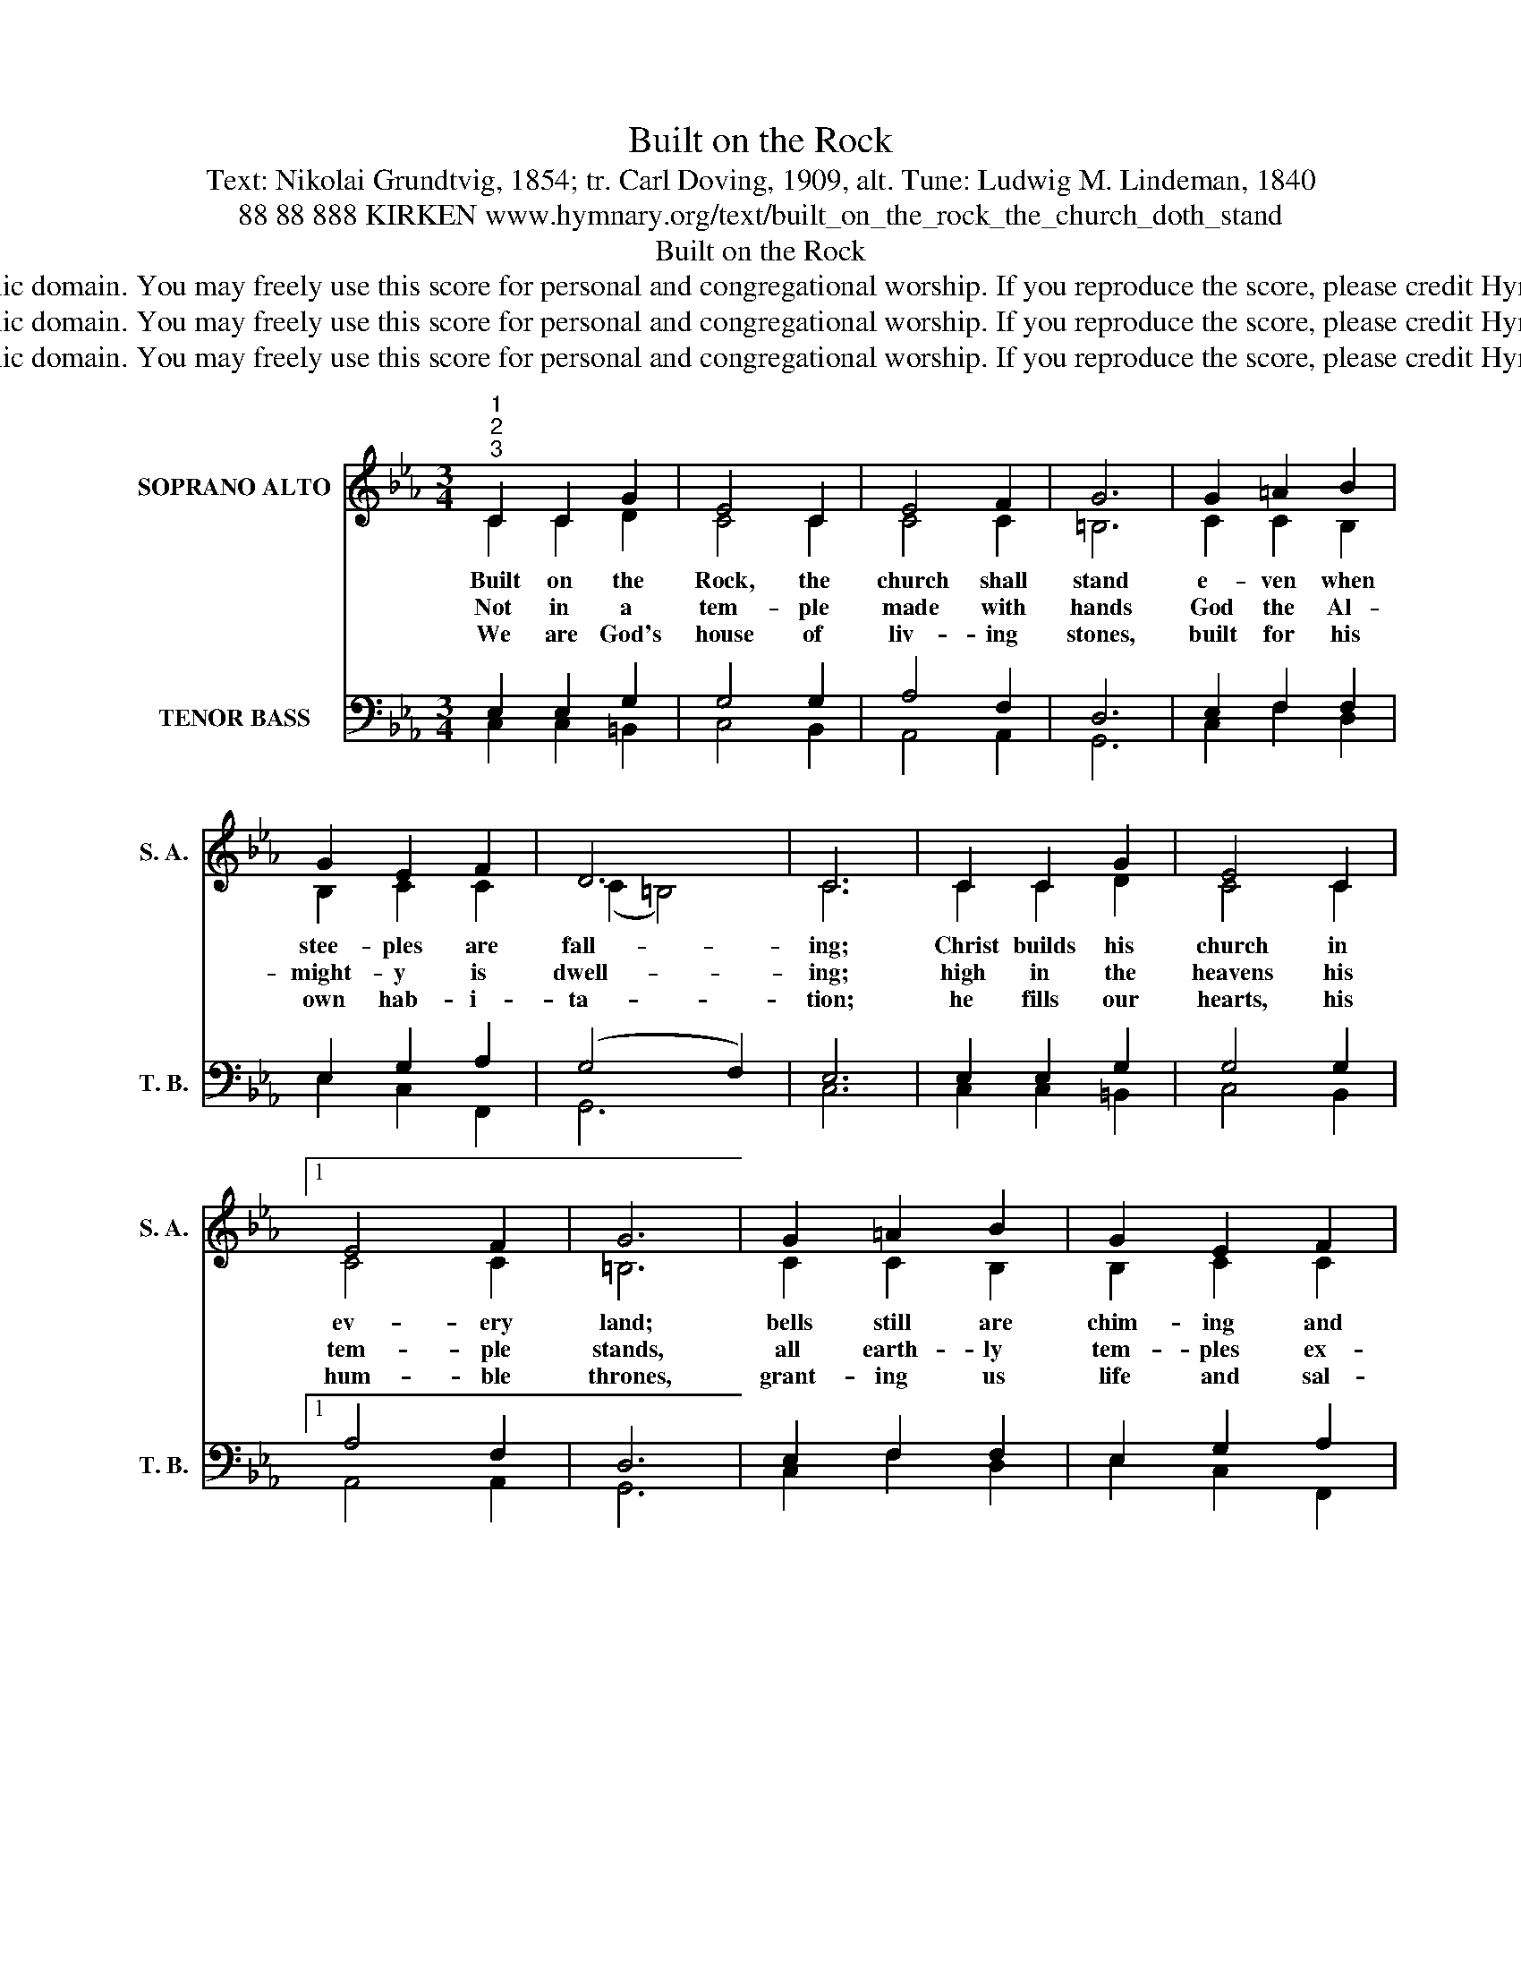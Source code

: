 X:1
T:Built on the Rock
T:Text: Nikolai Grundtvig, 1854; tr. Carl Doving, 1909, alt. Tune: Ludwig M. Lindeman, 1840
T:88 88 888 KIRKEN www.hymnary.org/text/built_on_the_rock_the_church_doth_stand
T:Built on the Rock
T:This hymn is in the public domain. You may freely use this score for personal and congregational worship. If you reproduce the score, please credit Hymnary.org as the source. 
T:This hymn is in the public domain. You may freely use this score for personal and congregational worship. If you reproduce the score, please credit Hymnary.org as the source. 
T:This hymn is in the public domain. You may freely use this score for personal and congregational worship. If you reproduce the score, please credit Hymnary.org as the source. 
Z:This hymn is in the public domain. You may freely use this score for personal and congregational worship. If you reproduce the score, please credit Hymnary.org as the source.
%%score ( 1 2 ) ( 3 4 )
L:1/8
M:3/4
K:Eb
V:1 treble nm="SOPRANO ALTO" snm="S. A."
V:2 treble 
V:3 bass nm="TENOR BASS" snm="T. B."
V:4 bass 
V:1
"^1""^2""^3" C2 C2 G2 | E4 C2 | E4 F2 | G6 | G2 =A2 B2 | G2 E2 F2 | D6 | C6 | C2 C2 G2 | E4 C2 |1 %10
w: Built on the|Rock, the|church shall|stand|e- ven when|stee- ples are|fall-|ing;|Christ builds his|church in|
w: Not in a|tem- ple|made with|hands|God the Al-|might- y is|dwell-|ing;|high in the|heavens his|
w: We are God's|house of|liv- ing|stones,|built for his|own hab- i-|ta-|tion;|he fills our|hearts, his|
 E4 F2 | G6 | G2 =A2 B2 | G2 E2 F2 | D6 | C6 ||"^Page 2" c2 B2 =A2 | B4 G2 | G4 F2 | E6 | %20
w: ev- ery|land;|bells still are|chim- ing and|call-|ing,|call- ing the|young and|old to|rest,|
w: tem- ple|stands,|all earth- ly|tem- ples ex-|cel-|ling.|Yet he who|dwells in|heaven a-|bove|
w: hum- ble|thrones,|grant- ing us|life and sal-|va-|tion.|Yet to this|place, an|earth- ly|frame,|
 G2 c2 e2 |"^Built on the Rock" d4 c2 | B4 =A2 | G6 | G2 G2 F2 | E2 F2 E2 | D6 | C6 | z6 |] %29
w: call- ing the|souls of|those dis-|tressed,|long- ing for|life ev- er-|last-|ing.||
w: choos- es to|live with|us in|love,|mak- ing our|bod- ies his|tem-|ple.||
w: we come with|thanks to|praise his|name;|God grants *|peo- ple true|bless-|ing.||
V:2
 C2 C2 D2 | C4 C2 | C4 C2 | =B,6 | C2 C2 B,2 | B,2 C2 C2 | (C2 =B,4) | C6 | C2 C2 D2 | C4 C2 |1 %10
 C4 C2 | =B,6 | C2 C2 B,2 | B,2 C2 C2 | (C2 =B,4) | x6 || E2 D2 D2 | D4 E2 | E4 D2 | x6 | %20
 E2 G2 G2 | G4 =A2 | G4 ^F2 | x6 | D2 C2 =B,2 | C2 C2 C2 | (C2 =B,4) | x6 | x6 |] %29
V:3
 E,2 E,2 G,2 | G,4 G,2 | A,4 F,2 | D,6 | E,2 F,2 F,2 | E,2 G,2 A,2 | (G,4 F,2) | E,6 | %8
 E,2 E,2 G,2 | G,4 G,2 |1 A,4 F,2 | D,6 | E,2 F,2 F,2 | E,2 G,2 A,2 | (G,4 F,2) | E,6 || %16
 G,2 G,2 ^F,2 | G,4 B,2 | B,4 B,2 | G,6 | C2 C2 C2 | D4 E2 | D4 D2 | B,6 | =B,2 C2 G,2 | %25
 G,2 F,2 G,2 | (A,2 G,2 F,2) | E,6 | x6 |] %29
V:4
 C,2 C,2 =B,,2 | C,4 B,,2 | A,,4 A,,2 | G,,6 | C,2 F,2 D,2 | E,2 C,2 F,,2 | G,,6 | C,6 | %8
 C,2 C,2 =B,,2 | C,4 B,,2 |1 A,,4 A,,2 | G,,6 | C,2 F,2 D,2 | E,2 C,2 F,,2 | G,,6 | C,6 || %16
 C,2 D,2 D,2 | G,4 E,2 | B,,4 B,,2 | E,6 | C,2 E,2 C,2 | B,,4 C,2 | D,4 D,2 | G,6 | F,2 E,2 D,2 | %25
 C,2 A,,2 G,,2 | (F,,2 G,,4) | C,6 | x6 |] %29

